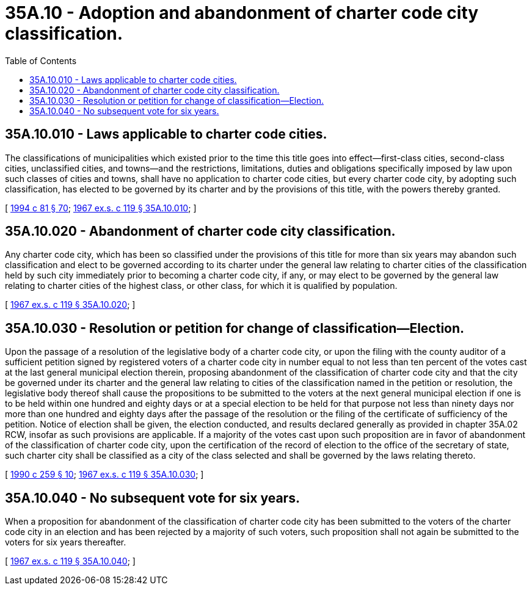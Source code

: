 = 35A.10 - Adoption and abandonment of charter code city classification.
:toc:

== 35A.10.010 - Laws applicable to charter code cities.
The classifications of municipalities which existed prior to the time this title goes into effect—first-class cities, second-class cities, unclassified cities, and towns—and the restrictions, limitations, duties and obligations specifically imposed by law upon such classes of cities and towns, shall have no application to charter code cities, but every charter code city, by adopting such classification, has elected to be governed by its charter and by the provisions of this title, with the powers thereby granted.

[ http://lawfilesext.leg.wa.gov/biennium/1993-94/Pdf/Bills/Session%20Laws/House/2244.SL.pdf?cite=1994%20c%2081%20§%2070[1994 c 81 § 70]; http://leg.wa.gov/CodeReviser/documents/sessionlaw/1967ex1c119.pdf?cite=1967%20ex.s.%20c%20119%20§%2035A.10.010[1967 ex.s. c 119 § 35A.10.010]; ]

== 35A.10.020 - Abandonment of charter code city classification.
Any charter code city, which has been so classified under the provisions of this title for more than six years may abandon such classification and elect to be governed according to its charter under the general law relating to charter cities of the classification held by such city immediately prior to becoming a charter code city, if any, or may elect to be governed by the general law relating to charter cities of the highest class, or other class, for which it is qualified by population.

[ http://leg.wa.gov/CodeReviser/documents/sessionlaw/1967ex1c119.pdf?cite=1967%20ex.s.%20c%20119%20§%2035A.10.020[1967 ex.s. c 119 § 35A.10.020]; ]

== 35A.10.030 - Resolution or petition for change of classification—Election.
Upon the passage of a resolution of the legislative body of a charter code city, or upon the filing with the county auditor of a sufficient petition signed by registered voters of a charter code city in number equal to not less than ten percent of the votes cast at the last general municipal election therein, proposing abandonment of the classification of charter code city and that the city be governed under its charter and the general law relating to cities of the classification named in the petition or resolution, the legislative body thereof shall cause the propositions to be submitted to the voters at the next general municipal election if one is to be held within one hundred and eighty days or at a special election to be held for that purpose not less than ninety days nor more than one hundred and eighty days after the passage of the resolution or the filing of the certificate of sufficiency of the petition. Notice of election shall be given, the election conducted, and results declared generally as provided in chapter 35A.02 RCW, insofar as such provisions are applicable. If a majority of the votes cast upon such proposition are in favor of abandonment of the classification of charter code city, upon the certification of the record of election to the office of the secretary of state, such charter city shall be classified as a city of the class selected and shall be governed by the laws relating thereto.

[ http://leg.wa.gov/CodeReviser/documents/sessionlaw/1990c259.pdf?cite=1990%20c%20259%20§%2010[1990 c 259 § 10]; http://leg.wa.gov/CodeReviser/documents/sessionlaw/1967ex1c119.pdf?cite=1967%20ex.s.%20c%20119%20§%2035A.10.030[1967 ex.s. c 119 § 35A.10.030]; ]

== 35A.10.040 - No subsequent vote for six years.
When a proposition for abandonment of the classification of charter code city has been submitted to the voters of the charter code city in an election and has been rejected by a majority of such voters, such proposition shall not again be submitted to the voters for six years thereafter.

[ http://leg.wa.gov/CodeReviser/documents/sessionlaw/1967ex1c119.pdf?cite=1967%20ex.s.%20c%20119%20§%2035A.10.040[1967 ex.s. c 119 § 35A.10.040]; ]

